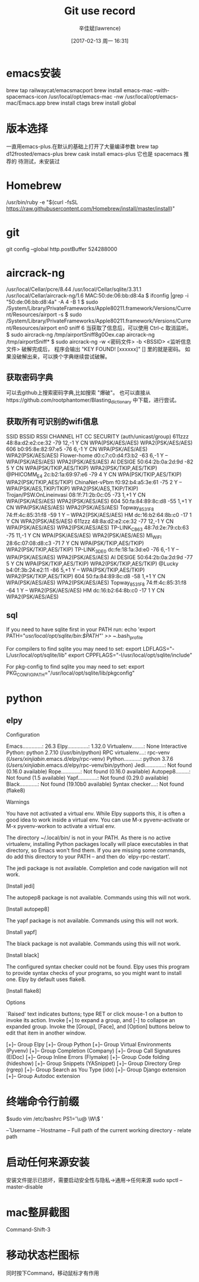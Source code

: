 #+TITLE:       Git use record
#+AUTHOR:      辛佳斌(lawrence)
#+DATE:        [2017-02-13 周一 16:31]
#+EMAIL:       lawrencejiabin@163.com
#+KEYWORDS:    the page keywords, e.g. for the XHTML meta tag
#+LANGUAGE:    language for HTML, e.g. ‘en’ (org-export-default-language)
#+TODO:        TODO

#+SEQ_TODO: TODO(T!) | DONE(D@)3  CANCELED(C@/!)  
#+SEQ_TODO: REPORT(r) BUG(b) KNOWNCAUSE(k) | FIXED(f)


* emacs安装
  brew tap railwaycat/emacsmacport
  brew install emacs-mac --with-spacemacs-icon
  /usr/local/opt/emacs-mac -nw
  /usr/local/opt/emacs-mac/Emacs.app
  brew install ctags
  brew install global

* 版本选择
  一直用emacs-plus.在默认的基础上打开了大量编译参数
  brew tap d12frosted/emacs-plus
  brew cask install emacs-plus
  它也是 spacemacs 推荐的
  待测试，未安装过

* Homebrew
  /usr/bin/ruby -e "$(curl -fsSL https://raw.githubusercontent.com/Homebrew/install/master/install)"

* git
  git config --global http.postBuffer 524288000

* aircrack-ng
  /usr/local/Cellar/pcre/8.44
  /usr/local/Cellar/sqlite/3.31.1
  /usr/local/Cellar/aircrack-ng/1.6
  MAC:50:de:06:bb:d8:4a
  $ ifconfig |grep -i "50:de:06:bb:d8:4a" -A 4 -B 1
  $ sudo /System/Library/PrivateFrameworks/Apple80211.framework/Versions/Current/Resources/airport -s
  $ sudo /System/Library/PrivateFrameworks/Apple80211.framework/Versions/Current/Resources/airport en0 sniff 6
    当获取了信息后，可以使用 Ctrl-c 取消监听。
  $ sudo aircrack-ng   /tmp/airportSniff8g0Oex.cap
    aircrack-ng /tmp/airportSniff*
  $ sudo aircrack-ng -w <密码文件> -b <BSSID>  <监听信息文件>
    破解完成后， 程序会输出 "KEY FOUND! [xxxxxx]" [] 里的就是密码。
    如果没破解出来，可以换个字典继续尝试破解。
** 获取密码字典
   可以去github上搜索密码字典,比如搜索 "爆破"。 
   也可以直接从https://github.com/rootphantomer/Blasting_dictionary 中下载，进行尝试。
** 获取所有可识别的wifi信息
                            SSID BSSID             RSSI CHANNEL HT CC SECURITY (auth/unicast/group)
                          611zzz 48:8a:d2:e2:ce:32 -79  12,-1   Y  CN WPA(PSK/AES/AES) WPA2(PSK/AES/AES) 
                             606 b0:95:8e:82:97:e5 -76  6,-1    Y  CN WPA(PSK/AES/AES) WPA2(PSK/AES/AES) 
                    Flower-home  d0:c7:c0:d4:f3:b2 -63  6,-1    Y  -- WPA(PSK/AES/AES) WPA2(PSK/AES/AES) 
                       AI DESIGE 50:64:2b:0a:2d:9d -82  5       Y  CN WPA(PSK/TKIP,AES/TKIP) WPA2(PSK/TKIP,AES/TKIP) 
                     @PHICOMM_E4 2c:b2:1a:69:97:e6 -79  4       Y  CN WPA(PSK/TKIP,AES/TKIP) WPA2(PSK/TKIP,AES/TKIP) 
                   ChinaNet-vPbm f0:92:b4:a5:3e:61 -75  2       Y  -- WPA(PSK/AES,TKIP/TKIP) WPA2(PSK/AES,TKIP/TKIP) 
         Trojan/PSW.OnLineinvasi 08:1f:71:2b:0c:05 -73  1,+1    Y  CN WPA(PSK/AES/AES) WPA2(PSK/AES/AES) 
                             604 50:fa:84:89:8c:d8 -55  1,+1    Y  CN WPA(PSK/AES/AES) WPA2(PSK/AES/AES) 
                   Topway_8531F8 74:ff:4c:85:31:f8 -59  1       Y  -- WPA2(PSK/AES/AES) 
                              HM dc:16:b2:64:8b:c0 -17  1       Y  CN WPA2(PSK/AES/AES) 
                          611zzz 48:8a:d2:e2:ce:32 -77  12,-1   Y  CN WPA(PSK/AES/AES) WPA2(PSK/AES/AES) 
                    TP-LINK_CB63 48:7d:2e:79:cb:63 -75  11,-1   Y  CN WPA(PSK/AES/AES) WPA2(PSK/AES/AES) 
                         MI_WIFI 28:6c:07:08:d8:c3 -71  7       Y  CN WPA(PSK/TKIP,AES/TKIP) WPA2(PSK/TKIP,AES/TKIP) 
                    TP-LINK_3DE0 dc:fe:18:1a:3d:e0 -76  6,-1    Y  -- WPA(PSK/AES/AES) WPA2(PSK/AES/AES) 
                       AI DESIGE 50:64:2b:0a:2d:9d -77  5       Y  CN WPA(PSK/TKIP,AES/TKIP) WPA2(PSK/TKIP,AES/TKIP) 
                          @Lucky b4:0f:3b:24:e2:11 -86  5,+1    Y  -- WPA(PSK/TKIP,AES/TKIP) WPA2(PSK/TKIP,AES/TKIP) 
                             604 50:fa:84:89:8c:d8 -58  1,+1    Y  CN WPA(PSK/AES/AES) WPA2(PSK/AES/AES) 
                   Topway_8531F8 74:ff:4c:85:31:f8 -64  1       Y  -- WPA2(PSK/AES/AES) 
                              HM dc:16:b2:64:8b:c0 -17  1       Y  CN WPA2(PSK/AES/AES) 
** sql
   If you need to have sqlite first in your PATH run:
   echo 'export PATH="/usr/local/opt/sqlite/bin:$PATH"' >> ~/.bash_profile

   For compilers to find sqlite you may need to set:
   export LDFLAGS="-L/usr/local/opt/sqlite/lib"
   export CPPFLAGS="-I/usr/local/opt/sqlite/include"

   For pkg-config to find sqlite you may need to set:
   export PKG_CONFIG_PATH="/usr/local/opt/sqlite/lib/pkgconfig"

* python
** elpy
    Configuration

    Emacs.............: 26.3
    Elpy..............: 1.32.0
    Virtualenv........: None
    Interactive Python: python 2.7.10 (/usr/bin/python)
    RPC virtualenv....: rpc-venv (/Users/xinjiabin/.emacs.d/elpy/rpc-venv)
    Python...........: python 3.7.6 (/Users/xinjiabin/.emacs.d/elpy/rpc-venv/bin/python)
    Jedi.............: Not found (0.16.0 available)
    Rope.............: Not found (0.16.0 available)
    Autopep8.........: Not found (1.5 available)
    Yapf.............: Not found (0.29.0 available)
    Black............: Not found (19.10b0 available)
    Syntax checker....: Not found (flake8)
    
    Warnings
    
    You have not activated a virtual env. While Elpy supports this, it is often a
    good idea to work inside a virtual env. You can use M-x pyvenv-activate or M-x
    pyvenv-workon to activate a virtual env.
    
    The directory ~/.local/bin/ is not in your PATH. As there is no active
    virtualenv, installing Python packages locally will place executables in that
    directory, so Emacs won't find them. If you are missing some commands, do add
    this directory to your PATH -- and then do `elpy-rpc-restart'.
    
    The jedi package is not available. Completion and code navigation will not work.
    
    [Install jedi]
    
    The autopep8 package is not available. Commands using this will not work.
    
    [Install autopep8]
    
    The yapf package is not available. Commands using this will not work.
    
    [Install yapf]
    
    The black package is not available. Commands using this will not work.
    
    [Install black]

    The configured syntax checker could not be found. Elpy uses this program to
    provide syntax checks of your programs, so you might want to install one. Elpy
    by default uses flake8.
    
    [Install flake8]
    
    Options

    `Raised' text indicates buttons; type RET or click mouse-1 on a button to invoke
    its action. Invoke [+] to expand a group, and [-] to collapse an expanded group.
    Invoke the [Group], [Face], and [Option] buttons below to edit that item in
    another window.
    
    [+]-- Group Elpy
    [+]-- Group Python
    [+]-- Group Virtual Environments (Pyvenv)
    [+]-- Group Completion (Company)
    [+]-- Group Call Signatures (ElDoc)
    [+]-- Group Inline Errors (Flymake)
    [+]-- Group Code folding (hideshow)
    [+]-- Group Snippets (YASnippet)
    [+]-- Group Directory Grep (rgrep)
    [+]-- Group Search as You Type (ido)
    [+]-- Group Django extension
    [+]-- Group Autodoc extension

* 终端命令行前缀
  $sudo vim /etc/bashrc
  PS1='\u@ \W\$ '

  \u – Username
  \h – Hostname
  \w – Full path of the current working directory 
  \W - relate path

* 启动任何来源安装
  安装文件提示已损坏，需要启动安全性与隐私->通用->任何来源
  sudo spctl --master-disable

* mac整屏截图
  Command-Shift-3
* 移动状态栏图标
  同时按下Command，移动鼠标才有作用


